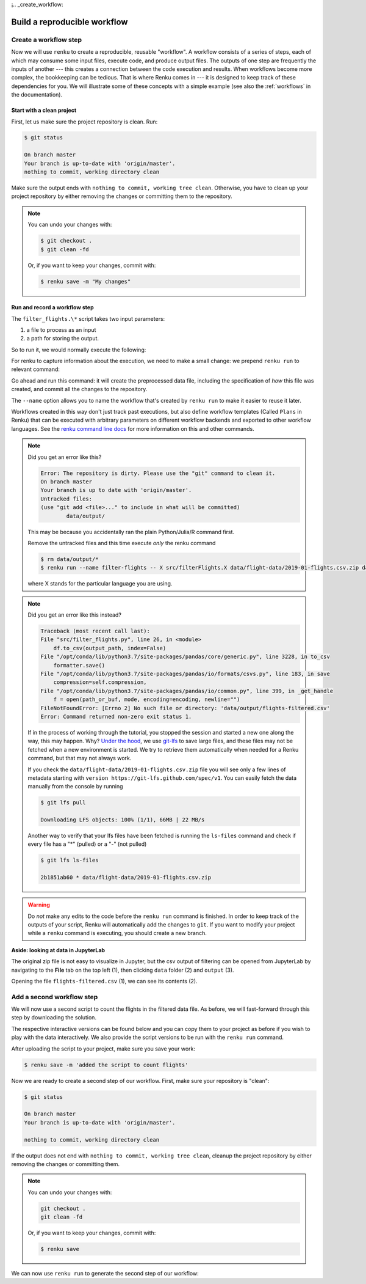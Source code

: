 ¡.. _create_workflow:

Build a reproducible workflow
-----------------------------

Create a workflow step
^^^^^^^^^^^^^^^^^^^^^^

Now we will use ``renku`` to create a reproducible, reusable "workflow". A
workflow consists of a series of steps, each of which may consume some input
files, execute code, and produce output files. The outputs of one step are
frequently the inputs of another --- this creates a connection between the code
execution and results. When workflows become more complex, the bookkeeping can
be tedious. That is where Renku comes in --- it is designed to keep
track of these dependencies for you. We will illustrate some of these concepts
with a simple example (see also the :ref:`workflows` in the documentation).

Start with a clean project
~~~~~~~~~~~~~~~~~~~~~~~~~~

First, let us make sure the project repository is clean. Run:

.. code-block:: console

    $ git status

    On branch master
    Your branch is up-to-date with 'origin/master'.
    nothing to commit, working directory clean

Make sure the output ends with ``nothing to commit, working tree clean``.
Otherwise, you have to clean up your project repository by either removing
the changes or committing them to the repository.

.. note::

    You can undo your changes with:

    .. code-block:: console

        $ git checkout .
        $ git clean -fd

    Or, if you want to keep your changes, commit with:

    .. code-block:: console

        $ renku save -m "My changes"

Run and record a workflow step
~~~~~~~~~~~~~~~~~~~~~~~~~~~~~~

The ``filter_flights.\*`` script takes two input parameters:

1. a file to process as an input
2. a path for storing the output.

So to run it, we would normally execute the following:

.. tabbed:: Python

    .. code-block:: console

        # Here for comparison -- do not run these lines
        $ # mkdir -p data/output
        $ # python src/filter_flights.py data/flight-data/2019-01-flights.csv.zip data/output/flights-filtered.csv

.. tabbed:: Julia

    .. code-block:: console

        # Here for comparison -- do not run these lines
        $ # julia src/FilterFlights.jl data/flight-data/2019-01-flights.csv.zip data/output/flights-filtered.csv

.. tabbed:: R

    .. code-block:: console

        # Here for comparison -- do not run these lines
        $ # Rscript src/RunFilterFlights.R data/flight-data/2019-01-flights.csv.zip data/output/flights-filtered.csv


For renku to capture information about the execution, we need to make a small
change: we prepend ``renku run`` to relevant command:

.. tabbed:: Python

    .. code-block:: console

        # Create the output directory
        $ mkdir -p data/output
        $ renku run --name filter-flights -- python src/filter_flights.py data/flight-data/2019-01-flights.csv.zip data/output/flights-filtered.csv

        Info: Adding these files to Git LFS:
            data/output/flights-filtered.csv

.. tabbed:: Julia

    .. code-block:: console

        $ renku run --name filter-flights -- julia src/FilterFlights.jl data/flight-data/2019-01-flights.csv.zip data/output/flights-filtered.csv

        Info: Adding these files to Git LFS:
            data/output/flights-filtered.csv

.. tabbed:: R

    .. code-block:: console

        $ renku run --name filter-flights -- Rscript src/RunFilterFlights.R data/flight-data/2019-01-flights.csv.zip data/output/flights-filtered.csv

        Info: Adding these files to Git LFS:
            data/output/flights-filtered.csv

Go ahead and run this command: it will create the preprocessed data file,
including the specification of *how* this file was created, and commit all the
changes to the repository. 

The ``--name`` option allows you to name the workflow that's created by 
``renku run`` to make it easier to reuse it later.

Workflows created in this way don't just track past executions, but also define
workflow templates (Called ``Plans`` in Renku) that can be executed with
arbitrary parameters on different workflow backends and exported to other
workflow languages.
See the `renku command line docs <https://renku.readthedocs.io/en/latest/renku-python/docs/reference/commands.html>`_
for more information on this and other commands.


.. note::

    Did you get an error like this?

    .. code-block:: console

        Error: The repository is dirty. Please use the "git" command to clean it.
        On branch master
        Your branch is up to date with 'origin/master'.
        Untracked files:
        (use "git add <file>..." to include in what will be committed)
                data/output/

    This may be because you accidentally ran the plain Python/Julia/R command first.
    
    Remove the untracked files and this time execute `only` the renku command

    .. code-block:: console

        $ rm data/output/*
        $ renku run --name filter-flights -- X src/filterFlights.X data/flight-data/2019-01-flights.csv.zip data/output/flights-filtered.csv

    where X stands for the particular language you are using.

.. note::

    Did you get an error like this instead?

    .. code-block:: console

        Traceback (most recent call last):
        File "src/filter_flights.py", line 26, in <module>
            df.to_csv(output_path, index=False)
        File "/opt/conda/lib/python3.7/site-packages/pandas/core/generic.py", line 3228, in to_csv
            formatter.save()
        File "/opt/conda/lib/python3.7/site-packages/pandas/io/formats/csvs.py", line 183, in save
            compression=self.compression,
        File "/opt/conda/lib/python3.7/site-packages/pandas/io/common.py", line 399, in _get_handle
            f = open(path_or_buf, mode, encoding=encoding, newline="")
        FileNotFoundError: [Errno 2] No such file or directory: 'data/output/flights-filtered.csv'
        Error: Command returned non-zero exit status 1.

    If in the process of working through the tutorial, you stopped the
    session and started a new one along the way, this may
    happen. Why?
    `Under the hood <https://renku.readthedocs.io/en/latest/user/data.html>`_,
    we use
    `git-lfs <https://git-lfs.github.com/>`_
    to save large files, and these files may not be fetched when a new
    environment is started. We try to retrieve them automatically when needed
    for a Renku command, but that may not always work.

    If you check the ``data/flight-data/2019-01-flights.csv.zip`` file you
    will see only a few lines of metadata starting with
    ``version https://git-lfs.github.com/spec/v1``. You can easily
    fetch the data manually from the console by running

    .. code-block:: console

      $ git lfs pull

      Downloading LFS objects: 100% (1/1), 66MB | 22 MB/s

    Another way to verify that your lfs files have been fetched is running the
    ``ls-files`` command and check if every file has a "*" (pulled) or a "-"
    (not pulled)

    .. code-block:: console

      $ git lfs ls-files

      2b1851ab60 * data/flight-data/2019-01-flights.csv.zip


.. warning::

   Do *not* make any edits to the code before the ``renku run``
   command is finished. In order to keep track of the outputs of
   your script, Renku will automatically add the changes to
   ``git``. If you want to modify your project while a ``renku`` command
   is executing, you should create a new branch.

**Aside: looking at data in JupyterLab**

The original zip file is not easy to visualize in Jupyter,
but the csv output of filtering can be opened from JupyterLab by navigating to
the **File** tab on the top left (1), then clicking ``data``
folder (2) and ``output`` (3).

.. image:: ../../_static/images/ui_04.2_jupyterlab-file-data.png
    :width: 85%
    :align: center
    :alt: File tab and data folder

Opening the file
``flights-filtered.csv`` (1),
we can see its contents (2).

.. image:: ../../_static/images/ui_04.3_jupyterlab-data-open-csv.png
    :width: 85%
    :align: center
    :alt: Files tab and notebooks folder in JupyterLab

Add a second workflow step
^^^^^^^^^^^^^^^^^^^^^^^^^^

We will now use a second script to count the flights in the filtered data file.
As before, we will fast-forward through this step by downloading the solution.

The respective interactive versions can be found below and you can copy them
to your project as before if you wish to play with the data interactively.
We also provide the script versions to be run with the ``renku run`` command.

.. tabbed:: Python

    For the next step you must download the script from `here
    <https://renkulab.io/projects/renku-tutorials/renku-tutorial-flights-material/files/blob/src/count_flights.py>`_,
    and then drop it into the ``src`` directory as with the ``filter_flights.py`` script.

.. tabbed:: Julia

    `Download Julia script
    <https://renkulab.io/projects/renku-tutorial/flights-tutorial-julia/files/blob/.tutorial/meta/templates/CountFlights.jl>`_
    and drop it in the ``src`` directory.

.. tabbed:: R

    `Download R script
    <https://renkulab.io/projects/renku-tutorial/flights-tutorial-r/files/blob/.tutorial/meta/templates/CountFlights.R>`_,
    and drop it in the ``src`` directory.


After uploading the script to your project, make sure you save your work:

.. code-block:: console

    $ renku save -m 'added the script to count flights'

Now we are ready to create a second step of our workflow. First,
make sure your repository is "clean":

.. code-block:: console

    $ git status

    On branch master
    Your branch is up-to-date with 'origin/master'.

    nothing to commit, working directory clean

If the output does not end with ``nothing to commit, working tree clean``,
cleanup the project repository by either removing the changes or
committing them.

.. note::

    You can undo your changes with:

    .. code-block:: console

        git checkout .
        git clean -fd

    Or, if you want to keep your changes, commit with:

    .. code-block:: console

        $ renku save

We can now use ``renku run`` to generate the second step of our workflow:

.. tabbed:: Python

    .. code-block:: console

        $ renku run --name count-flights -- python src/count_flights.py data/output/flights-filtered.csv data/output/flights-count.txt

        There were 23078 flights to Austin, TX in Jan 2019.
        $ renku save

.. tabbed:: Julia

    .. code-block:: console

        $ renku run --name count-flights -- julia src/CountFlights.jl data/output/flights-filtered.csv data/output/flights-count.txt

        There were 23078 flights to Austin, TX in Jan 2019.
        $ renku save

.. tabbed:: R

    .. code-block:: console

        $ renku run --name count-flights -- Rscript src/CountFlights.R data/output/flights-filtered.csv data/output/flights-count.txt

        There were 23078 flights to Austin, TX in Jan 2019.
        $ renku save
